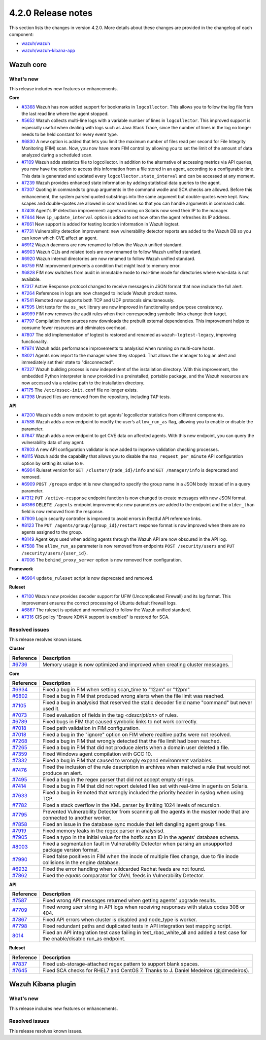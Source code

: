 .. Copyright (C) 2021 Wazuh, Inc.

.. _release_4_2_0:

4.2.0 Release notes
===================

This section lists the changes in version 4.2.0. More details about these changes are provided in the changelog of each component:

- `wazuh/wazuh <https://github.com/wazuh/wazuh/blob/4.2/CHANGELOG.md>`_
- `wazuh/wazuh-kibana-app <https://github.com/wazuh/wazuh-kibana-app/blob/4.2-7.10.2/CHANGELOG.md>`_


Wazuh core
----------

What's new
^^^^^^^^^^
This release includes new features or enhancements. 

**Core**

- `#3368 <https://github.com/wazuh/wazuh/issues/3368>`_ Wazuh has now added support for bookmarks in ``logcollector``. This allows you to follow the log file from the last read line where the agent stopped. 
- `#5652 <https://github.com/wazuh/wazuh/issues/5652>`_ Wazuh collects multi-line logs with a variable number of lines in ``logcollector``. This improved support is especially useful when dealing with logs such as Java Stack Trace, since the number of lines in the log no longer needs to be held constant for every event type.
- `#6830 <https://github.com/wazuh/wazuh/pull/6830>`_ A new option is added that lets you limit the maximum number of files read per second for File Integrity Monitoring (FIM) scan. Now, you now have more FIM control by allowing you to set the limit of the amount of data analyzed during a scheduled scan.
- `#7109 <https://github.com/wazuh/wazuh/pull/7109>`_ Wazuh adds statistics file to logcollector. In addition to the alternative of accessing metrics via API queries, you now have the option to access this information from a file stored in an agent, according to a configurable time. This data is generated and updated every ``logcollector.state_interval`` and can be accessed at any moment. 
- `#7239 <https://github.com/wazuh/wazuh/pull/7239>`_ Wazuh provides enhanced state information by adding statistical data queries to the agent.
- `#7307 <https://github.com/wazuh/wazuh/pull/7307>`_ Quoting in commands to group arguments in the command wodle and SCA checks are allowed. Before this enhancement, the system parsed quoted substrings into the same argument but double-quotes were kept. Now, scapes and double-quotes are allowed in command lines so that you can handle arguments in command calls. 
- `#7408 <https://github.com/wazuh/wazuh/pull/7408>`_ Agent's IP detection improvement: agents running on Solaris now send their IP to the manager. 
- `#7444 <https://github.com/wazuh/wazuh/pull/7444>`_ New ``ip_update_interval`` option is added to set how often the agent refreshes its IP address.
- `#7661 <https://github.com/wazuh/wazuh/issues/7661>`_ New support is added for testing location information in Wazuh logtest. 
- `#7731 <https://github.com/wazuh/wazuh/issues/7731>`_ Vulnerability detection improvement: new vulnerability detector reports are added to the Wazuh DB so you can know which CVE affect an agent.
- `#6912 <https://github.com/wazuh/wazuh/pull/6912>`_ Wazuh daemons are now renamed to follow the Wazuh unified standard. 
- `#6903 <https://github.com/wazuh/wazuh/pull/6903>`_ Wazuh CLIs and related tools are now renamed to follow Wazuh unified standard.
- `#6920 <https://github.com/wazuh/wazuh/pull/6920>`_ Wazuh internal directories are now renamed to follow Wazuh unified standard. 
- `#6759 <https://github.com/wazuh/wazuh/pull/6759>`_ FIM improvement prevents a condition that might lead to memory error. 
- `#6828 <https://github.com/wazuh/wazuh/pull/6828>`_ FIM now switches from audit in immutable mode to real-time mode for directories where who-data is not available. 
- `#7317 <https://github.com/wazuh/wazuh/pull/7317>`_ Active Response protocol changed to receive messages in JSON format that now include the full alert.
- `#7264 <https://github.com/wazuh/wazuh/pull/7264>`_ References in logs are now changed to include Wazuh product name. 
- `#7541 <https://github.com/wazuh/wazuh/pull/7541>`_ Remoted now supports both TCP and UDP protocols simultaneously.
- `#7595 <https://github.com/wazuh/wazuh/pull/7595>`_ Unit tests for the ``os_net`` library are now improved in functionality and purpose consistency.
- `#6999 <https://github.com/wazuh/wazuh/pull/6999>`_ FIM now removes the audit rules when their corresponding symbolic links change their target.
- `#7797 <https://github.com/wazuh/wazuh/pull/7797>`_ Compilation from sources now downloads the prebuilt external dependencies. This improvement helps to consume fewer resources and eliminates overhead. 
- `#7807 <https://github.com/wazuh/wazuh/pull/7807>`_ The old implementation of logtest is restored and renamed as ``wazuh-logtest-legacy``, improving functionality.
- `#7974 <https://github.com/wazuh/wazuh/pull/7974>`_ Wazuh adds performance improvements to analysisd when running on multi-core hosts.
- `#8021 <https://github.com/wazuh/wazuh/pull/8021>`_ Agents now report to the manager when they stopped. That allows the manager to log an alert and immediately set their state to "disconnected".
- `#7327 <https://github.com/wazuh/wazuh/pull/7327>`_ Wazuh building process is now independent of the installation directory. With this improvement, the embedded Python interpreter is now provided in a preinstalled, portable package, and the Wazuh resources are now accessed via a relative path to the installation directory.
- `#7175 <https://github.com/wazuh/wazuh/pull/7175>`_ The ``/etc/ossec-init.conf`` file no longer exists. 
- `#7398 <https://github.com/wazuh/wazuh/issues/7398>`_ Unused files are removed from the repository, including TAP tests.


**API**
  
- `#7200 <https://github.com/wazuh/wazuh/pull/7200>`_ Wazuh adds a new endpoint to get agents’ logcollector statistics from different components. 
- `#7588 <https://github.com/wazuh/wazuh/pull/7588>`_ Wazuh adds a new endpoint to modify the user’s ``allow_run_as`` flag, allowing you to enable or disable the parameter.
- `#7647 <https://github.com/wazuh/wazuh/pull/7647>`_ Wazuh adds a new endpoint to get CVE data on affected agents. With this new endpoint, you can query the vulnerability data of any agent.
- `#7803 <https://github.com/wazuh/wazuh/pull/7803>`_ A new API configuration validator is now added to improve validation checking processes.
- `#8115 <https://github.com/wazuh/wazuh/pull/8115>`_ Wazuh adds the capability that allows you to disable the  ``max_request_per_minute`` API configuration option by setting its value to ``0``.
- `#6904 <https://github.com/wazuh/wazuh/issues/6904>`_ Ruleset version for ``GET /cluster/{node_id}/info`` and ``GET /manager/info`` is deprecated and removed.
- `#6909 <https://github.com/wazuh/wazuh/pull/6909>`_ ``POST /groups`` endpoint is now changed to specify the group name in a JSON body instead of in a query parameter. 
- `#7312 <https://github.com/wazuh/wazuh/pull/7312>`_ ``PUT /active-response`` endpoint function is now changed to create messages with new JSON format. 
- `#6366 <https://github.com/wazuh/wazuh/issues/6366>`_ ``DELETE /agents`` endpoint improvements: new parameters are added to the endpoint and the ``older_than`` field is now removed from the response. 
- `#7909 <https://github.com/wazuh/wazuh/pull/7909>`_ Login security controller is improved to avoid errors in Restful API reference links. 
- `#8123 <https://github.com/wazuh/wazuh/pull/8123>`_ The ``PUT /agents/group/{group_id}/restart`` response format is now improved when there are no agents assigned to the group.
- `#8149 <https://github.com/wazuh/wazuh/pull/8149>`_ Agent keys used when adding agents through the Wazuh API are now obscured in the API log.
- `#7588 <https://github.com/wazuh/wazuh/pull/7588>`_ The ``allow_run_as`` parameter is now removed from endpoints ``POST /security/users`` and ``PUT /security/users/{user_id}``.
- `#7006 <https://github.com/wazuh/wazuh/issues/7006>`_ The ``behind_proxy_server`` option is now removed from configuration.
  
**Framework**

- `#6904 <https://github.com/wazuh/wazuh/issues/6904>`_ ``update_ruleset`` script is now deprecated and removed.

**Ruleset**
  
- `#7100 <https://github.com/wazuh/wazuh/pull/7100>`_ Wazuh now provides decoder support for UFW (Uncomplicated Firewall) and its log format. This improvement ensures the correct processing of Ubuntu default firewall logs. 
- `#6867 <https://github.com/wazuh/wazuh/pull/6867>`_ The ruleset is updated and normalized to follow the Wazuh unified standard.
- `#7316 <https://github.com/wazuh/wazuh/pull/7316>`_ CIS policy "Ensure XD/NX support is enabled" is restored for SCA.


Resolved issues
^^^^^^^^^^^^^^^

This release resolves known issues. 

**Cluster**

==============================================================    =============
Reference                                                         Description
==============================================================    =============
`#6736 <https://github.com/wazuh/wazuh/pull/6736>`_               Memory usage is now optimized and improved when creating cluster messages.
==============================================================    =============

**Core**

==============================================================    =============
Reference                                                         Description
==============================================================    =============
`#6934 <https://github.com/wazuh/wazuh/pull/6934>`_               Fixed a bug in FIM when setting scan_time to "12am" or "12pm". 
`#6802 <https://github.com/wazuh/wazuh/pull/6802>`_               Fixed a bug in FIM that produced wrong alerts when the file limit was reached. 
`#7105 <https://github.com/wazuh/wazuh/pull/7105>`_               Fixed a bug in analysisd that reserved the static decoder field name "command" but never used it. 
`#7073 <https://github.com/wazuh/wazuh/pull/7073>`_               Fixed evaluation of fields in the tag `<description>` of rules. 
`#6789 <https://github.com/wazuh/wazuh/pull/6789>`_               Fixed bugs in FIM that caused symbolic links to not work correctly. 
`#7018 <https://github.com/wazuh/wazuh/pull/7018>`_               Fixed path validation in FIM configuration. 
`#7018 <https://github.com/wazuh/wazuh/pull/7018>`_               Fixed a bug in the "ignore" option on FIM where realtive paths were not resolved. 
`#7268 <https://github.com/wazuh/wazuh/pull/7268>`_               Fixed a bug in FIM that wrongly detected that the file limit had been reached. 
`#7265 <https://github.com/wazuh/wazuh/pull/7265>`_               Fixed a bug in FIM that did not produce alerts when a domain user deleted a file. 
`#7359 <https://github.com/wazuh/wazuh/pull/7359>`_               Fixed Windows agent compilation with GCC 10. 
`#7332 <https://github.com/wazuh/wazuh/pull/7332>`_               Fixed a bug in FIM that caused to wrongly expand environment variables. 
`#7476 <https://github.com/wazuh/wazuh/pull/7476>`_               Fixed the inclusion of the rule description in archives when matched a rule that would not produce an alert. 
`#7495 <https://github.com/wazuh/wazuh/pull/7495>`_               Fixed a bug in the regex parser that did not accept empty strings. 
`#7414 <https://github.com/wazuh/wazuh/pull/7414>`_               Fixed a bug in FIM that did not report deleted files set with real-time in agents on Solaris. 
`#7633 <https://github.com/wazuh/wazuh/pull/7633>`_               Fixed a bug in Remoted that wrongly included the priority header in syslog when using TCP. 
`#7782 <https://github.com/wazuh/wazuh/pull/7782>`_               Fixed a stack overflow in the XML parser by limiting 1024 levels of recursion.
`#7795 <https://github.com/wazuh/wazuh/pull/7795>`_               Prevented Vulnerability Detector from scanning all the agents in the master node that are connected to another worker. 
`#7858 <https://github.com/wazuh/wazuh/pull/7858>`_               Fixed an issue in the database sync module that left dangling agent group files. 
`#7919 <https://github.com/wazuh/wazuh/pull/7919>`_               Fixed memory leaks in the regex parser in analysisd. 
`#7905 <https://github.com/wazuh/wazuh/pull/7905>`_               Fixed a typo in the initial value for the hotfix scan ID in the agents' database schema. 
`#8003 <https://github.com/wazuh/wazuh/pull/8003>`_               Fixed a segmentation fault in Vulnerability Detector when parsing an unsupported package version format. 
`#7990 <https://github.com/wazuh/wazuh/pull/7990>`_               Fixed false positives in FIM when the inode of multiple files change, due to file inode collisions in the engine database. 
`#6932 <https://github.com/wazuh/wazuh/pull/6932>`_               Fixed the error handling when wildcarded Redhat feeds are not found. 
`#7862 <https://github.com/wazuh/wazuh/pull/7862>`_               Fixed the `equals` comparator for OVAL feeds in Vulnerability Detector. 
==============================================================    =============

**API**

==============================================================    =============
Reference                                                         Description
==============================================================    =============
`#7587 <https://github.com/wazuh/wazuh/pull/7587>`_               Fixed wrong API messages returned when getting agents' upgrade results. 
`#7709 <https://github.com/wazuh/wazuh/pull/7709>`_               Fixed wrong `user` string in API logs when receiving responses with status codes 308 or 404. 
`#7867 <https://github.com/wazuh/wazuh/pull/7867>`_               Fixed API errors when cluster is disabled and node_type is worker. 
`#7798 <https://github.com/wazuh/wazuh/pull/7798>`_               Fixed redundant paths and duplicated tests in API integration test mapping script. 
`8014 <https://github.com/wazuh/wazuh/pull/8014>`_                Fixed an API integration test case failing in test_rbac_white_all and added a test case for the enable/disable run_as endpoint.
==============================================================    =============

**Ruleset**

==============================================================    =============
Reference                                                         Description
==============================================================    =============
`#7837 <https://github.com/wazuh/wazuh/issues/7837>`_             Fixed usb-storage-attached regex pattern to support blank spaces. 
`#7645 <https://github.com/wazuh/wazuh/pull/7645>`_               Fixed SCA checks for RHEL7 and CentOS 7. Thanks to J. Daniel Medeiros (@jdmedeiros). 
==============================================================    =============



Wazuh Kibana plugin
-------------------

What's new
^^^^^^^^^^

This release includes new features or enhancements. 


Resolved issues
^^^^^^^^^^^^^^^

This release resolves known issues. 